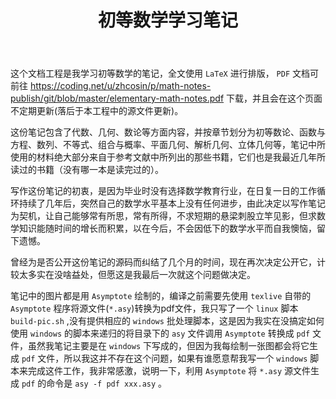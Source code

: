 #+TITLE: 初等数学学习笔记

这个文档工程是我学习初等数学的笔记，全文使用 =LaTeX= 进行排版， =PDF= 文档可前往 [[https://coding.net/u/zhcosin/p/math-notes-publish/git/blob/master/elementary-math-notes.pdf]] 下载，并且会在这个页面不定期更新(落后于本工程中的源文件更新)。

这份笔记包含了代数、几何、数论等方面内容，并按章节划分为初等数论、函数与方程、数列、不等式、组合与概率、平面几何、解析几何、立体几何等，笔记中所使用的材料绝大部分来自于参考文献中所列出的那些书籍，它们也是我最近几年所读过的书籍（没有哪一本是读完过的）。

写作这份笔记的初衷，是因为毕业时没有选择数学教育行业，在日复一日的工作循环持续了几年后，突然自己的数学水平基本上没有任何进步，由此决定以写作笔记为契机，让自己能够常有所思，常有所得，不求短期的悬梁刺股立竿见影，但求数学知识能随时间的增长而积累，以在今后，不会因低下的数学水平而自我懊恼，留下遗憾。

曾经为是否公开这份笔记的源码而纠结了几个月的时间，现在再次决定公开它，计较太多实在没啥益处，但愿这是我最后一次就这个问题做决定。

笔记中的图片都是用 =Asymptote= 绘制的，编译之前需要先使用 =texlive= 自带的 =Asymptote= 程序将源文件(=*.asy=)转换为pdf文件，我只写了一个 =linux= 脚本 =build-pic.sh= ,没有提供相应的 =windows= 批处理脚本，这是因为我实在没搞定如何使用 =windows= 的脚本来递归的将目录下的 =asy= 文件调用 =Asymptote= 转换成 =pdf= 文件，虽然我笔记主要是在 =windows= 下写成的，但因为我每绘制一张图都会将它生成 =pdf= 文件，所以我这并不存在这个问题，如果有谁愿意帮我写一个 =windows= 脚本来完成这件工作，我非常感激，说明一下，利用 =Asymptote= 将 =*.asy= 源文件生成 =pdf= 的命令是 =asy -f pdf xxx.asy= 。
